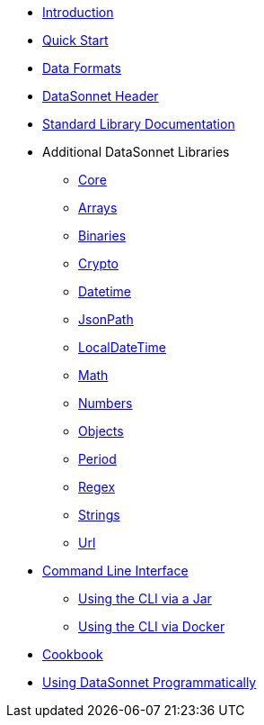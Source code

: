 * xref:index.adoc[Introduction]
* xref:quickstart.adoc[Quick Start]
* xref:dataformats.adoc[Data Formats]
* xref:headers.adoc[DataSonnet Header]
* xref:jsonnet-doc.adoc[Standard Library Documentation]
* Additional DataSonnet Libraries
** xref:libraries-core.adoc[Core]
** xref:libraries-arrays.adoc[Arrays]
** xref:libraries-binaries.adoc[Binaries]
** xref:libraries-crypto.adoc[Crypto]
** xref:libraries-datetime.adoc[Datetime]
** xref:libraries-jsonpath.adoc[JsonPath]
** xref:libraries-localdatetime.adoc[LocalDateTime]
** xref:libraries-math.adoc[Math]
** xref:libraries-numbers.adoc[Numbers]
** xref:libraries-objects.adoc[Objects]
** xref:libraries-period.adoc[Period]
** xref:libraries-regex.adoc[Regex]
** xref:libraries-strings.adoc[Strings]
** xref:libraries-url.adoc[Url]
* xref:cli.adoc[Command Line Interface]
** xref:jar-cli.adoc[Using the CLI via a Jar]
** xref:docker-cli.adoc[Using the CLI via Docker]
* xref:cookbook.adoc[Cookbook]
* xref:jar-lib.adoc[Using DataSonnet Programmatically]
